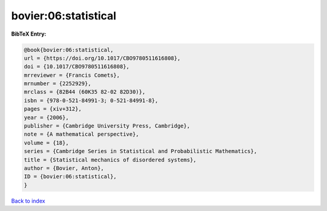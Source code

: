 bovier:06:statistical
=====================

.. :cite:t:`bovier:06:statistical`

.. bibliography:: ../../All.bib

**BibTeX Entry:**

.. code-block:: bibtex

   @book{bovier:06:statistical,
   url = {https://doi.org/10.1017/CBO9780511616808},
   doi = {10.1017/CBO9780511616808},
   mrreviewer = {Francis Comets},
   mrnumber = {2252929},
   mrclass = {82B44 (60K35 82-02 82D30)},
   isbn = {978-0-521-84991-3; 0-521-84991-8},
   pages = {xiv+312},
   year = {2006},
   publisher = {Cambridge University Press, Cambridge},
   note = {A mathematical perspective},
   volume = {18},
   series = {Cambridge Series in Statistical and Probabilistic Mathematics},
   title = {Statistical mechanics of disordered systems},
   author = {Bovier, Anton},
   ID = {bovier:06:statistical},
   }

`Back to index <../index>`_
